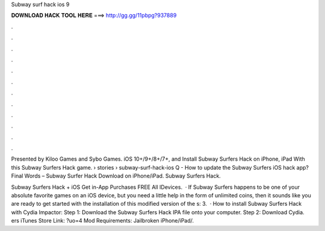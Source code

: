 Subway surf hack ios 9



𝐃𝐎𝐖𝐍𝐋𝐎𝐀𝐃 𝐇𝐀𝐂𝐊 𝐓𝐎𝐎𝐋 𝐇𝐄𝐑𝐄 ===> http://gg.gg/11pbpg?937889



.



.



.



.



.



.



.



.



.



.



.



.

Presented by Kiloo Games and Sybo Games. iOS 10+/9+/8+/7+, and Install Subway Surfers Hack on iPhone, iPad With this Subway Surfers Hack game.  › stories › subway-surf-hack-ios Q - How to update the Subway Surfers iOS hack app? Final Words – Subway Surfer Hack Download on iPhone/iPad. Subway Surfers Hack.

Subway Surfers Hack + iOS Get in-App Purchases FREE All IDevices.  · If Subway Surfers happens to be one of your absolute favorite games on an iOS device, but you need a little help in the form of unlimited coins, then it sounds like you are ready to get started with the installation of this modified version of the s: 3.  · How to install Subway Surfers Hack with Cydia Impactor: Step 1: Download the Subway Surfers Hack IPA file onto your computer. Step 2: Download Cydia. ers iTunes Store Link: ?uo=4 Mod Requirements: Jailbroken iPhone/iPad/.
